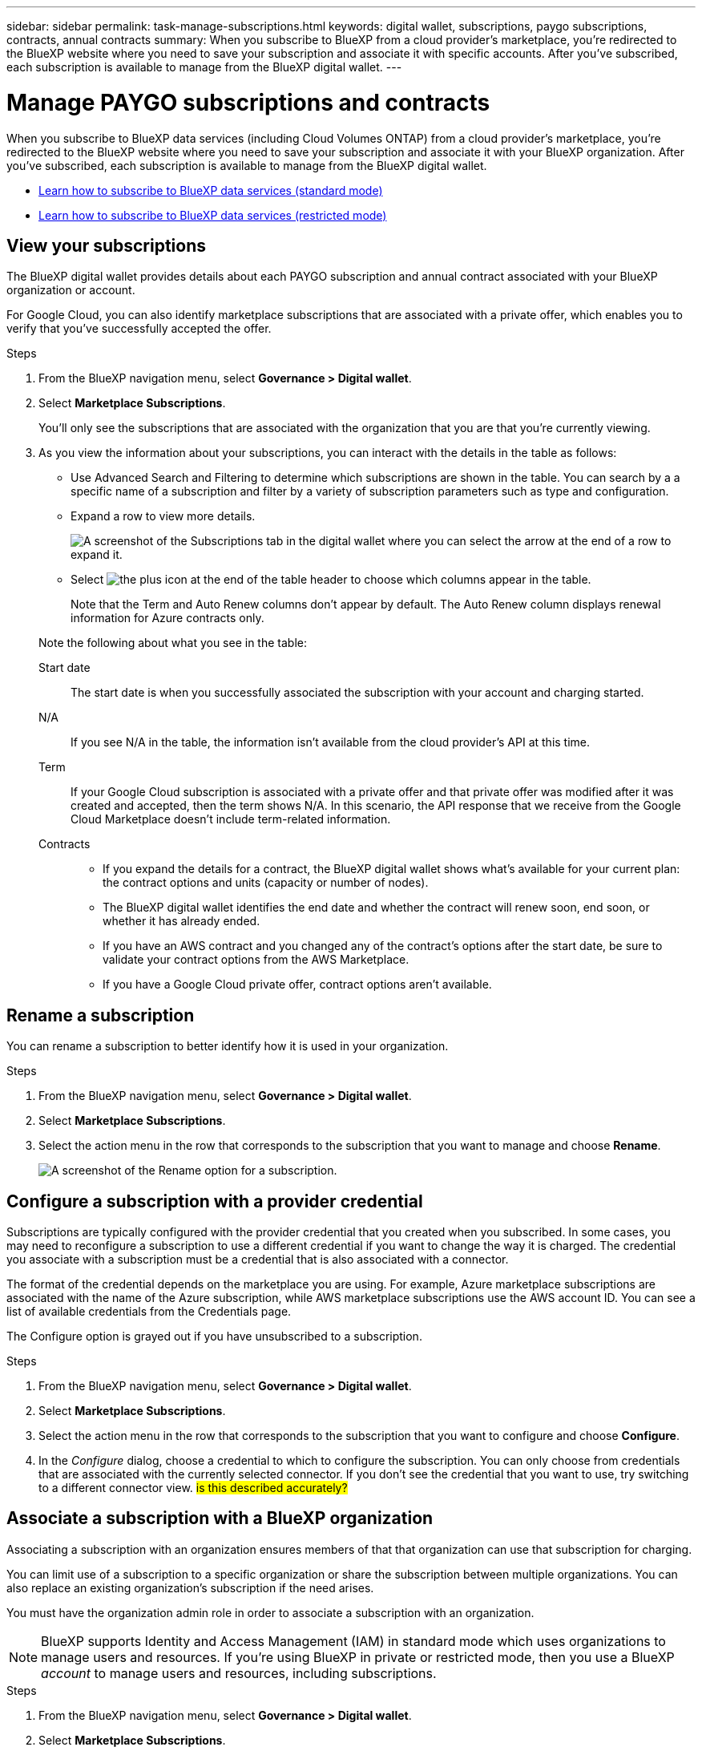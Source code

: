 ---
sidebar: sidebar
permalink: task-manage-subscriptions.html
keywords: digital wallet, subscriptions, paygo subscriptions, contracts, annual contracts
summary: When you subscribe to BlueXP from a cloud provider's marketplace, you're redirected to the BlueXP website where you need to save your subscription and associate it with specific accounts. After you've subscribed, each subscription is available to manage from the BlueXP digital wallet.
---

= Manage PAYGO subscriptions and contracts
:hardbreaks:
:nofooter:
:icons: font
:linkattrs:
:imagesdir: ./media/

[.lead]
When you subscribe to BlueXP data services (including Cloud Volumes ONTAP) from a cloud provider's marketplace, you're redirected to the BlueXP website where you need to save your subscription and associate it with your BlueXP organization. After you've subscribed, each subscription is available to manage from the BlueXP digital wallet. 

* https://docs.netapp.com/us-en/bluexp-setup-admin/task-subscribe-standard-mode.html[Learn how to subscribe to BlueXP data services (standard mode)^]
* https://docs.netapp.com/us-en/bluexp-setup-admin/task-subscribe-restricted-mode.html[Learn how to subscribe to BlueXP data services (restricted mode)^]

== View your subscriptions

The BlueXP digital wallet provides details about each PAYGO subscription and annual contract associated with your BlueXP organization or account.

For Google Cloud, you can also identify marketplace subscriptions that are associated with a private offer, which enables you to verify that you've successfully accepted the offer.

.Steps

. From the BlueXP navigation menu, select *Governance > Digital wallet*.

. Select *Marketplace Subscriptions*.
+
You'll only see the subscriptions that are associated with the organization that you are that you're currently viewing. 

. As you view the information about your subscriptions, you can interact with the details in the table as follows:
+
* Use Advanced Search and Filtering to determine which subscriptions are shown in the table. You can search by a a specific name of a subscription and filter by a variety of subscription parameters such as type and configuration.
+
* Expand a row to view more details.
+
image:screenshot-subscriptions-expand.png[A screenshot of the Subscriptions tab in the digital wallet where you can select the arrow at the end of a row to expand it.]

* Select image:icon-column-selector.png[the plus icon at the end of the table header] to choose which columns appear in the table. 
+
Note that the Term and Auto Renew columns don't appear by default. The Auto Renew column displays renewal information for Azure contracts only.

+
Note the following about what you see in the table:

Start date::
The start date is when you successfully associated the subscription with your account and charging started.

N/A::
If you see N/A in the table, the information isn't available from the cloud provider's API at this time.

Term::
If your Google Cloud subscription is associated with a private offer and that private offer was modified after it was created and accepted, then the term shows N/A. In this scenario, the API response that we receive from the Google Cloud Marketplace doesn't include term-related information.

Contracts::
* If you expand the details for a contract, the BlueXP digital wallet shows what's available for your current plan: the contract options and units (capacity or number of nodes).
* The BlueXP digital wallet identifies the end date and whether the contract will renew soon, end soon, or whether it has already ended.
* If you have an AWS contract and you changed any of the contract's options after the start date, be sure to validate your contract options from the AWS Marketplace.
* If you have a Google Cloud private offer, contract options aren't available.

== Rename a subscription

You can rename a subscription to better identify how it is used in your organization.

.Steps

. From the BlueXP navigation menu, select *Governance > Digital wallet*.

. Select *Marketplace Subscriptions*.

. Select the action menu in the row that corresponds to the subscription that you want to manage and choose *Rename*.
+ 
image:screenshot_rename_subscription.png[A screenshot of the Rename option for a subscription.]


== Configure a subscription with a provider credential

Subscriptions are typically configured with the provider credential that you created when you subscribed. In some cases, you may need to reconfigure a subscription to use a different credential if you want to change the way it is charged. The credential you associate with a subscription must be a credential that is also associated with a connector.

The format of the credential depends on the marketplace you are using. For example, Azure marketplace subscriptions are associated with the name of the Azure subscription, while AWS marketplace subscriptions use the AWS account ID. You can see a list of available credentials from the Credentials page. 

The Configure option is grayed out if you have unsubscribed to a subscription.

.Steps

. From the BlueXP navigation menu, select *Governance > Digital wallet*.

. Select *Marketplace Subscriptions*.

. Select the action menu in the row that corresponds to the subscription that you want to configure and choose *Configure*.

. In the _Configure_ dialog, choose a credential to which to configure the subscription. You can only choose from credentials that are associated with the currently selected connector. If you don't see the credential that you want to use, try switching to a different connector view. ## is this described accurately? ##


== Associate a subscription with a BlueXP organization

Associating a subscription with an organization ensures members of that that organization can use that subscription for charging. 

You can limit use of a subscription to a specific organization or share the subscription between multiple organizations. You can also replace an existing organization's subscription if the need arises. 

You must have the organization admin role in order to associate a subscription with an organization.

NOTE: BlueXP supports Identity and Access Management (IAM) in standard mode which uses organizations to manage users and resources. If you're using BlueXP in private or restricted mode, then you use a BlueXP _account_ to manage users and resources, including subscriptions. 

.Steps

. From the BlueXP navigation menu, select *Governance > Digital wallet*.

. Select *Marketplace Subscriptions*.

. Select the action menu in the row that corresponds to the subscription that you want to associate and choose *Associate*.

. In the *Associate the subscription* dialog, choose an organization(s) to which to associate this subscription. 

. Optionally, use the slider to indicate that you are replacing an existing subscription for the selected organization.

. Select *Associate*.

== View credentials associated with a subscription

##You can view the credentials for a specific subscription from the *Marketplace Subscriptions* page in the digital wallet. This allows you to verify how the subscription is being billed. Because credentials are also tied to the connector you are using, you must select the connector associated with the subscription you want to see.##

NOTE: Use the Connector drop-down in the top navigation bar to switch connectors if you need.

.Steps

. From the BlueXP navigation menu, select *Governance > Digital wallet*.

. Select *Marketplace Subscriptions*.

. On the row that contains the subscription whose credentials you want to view, select View. If there are multiple credentials associated with a subscription, no credentials may show and you are directed to select a different connector.

== Add a new marketplace subscription

You can subscribe to a marketplace subscription directly from digital wallet.


// start tabbed area

[role="tabbed-block"]
====

.AWS
--
The following video shows the steps to subscribe to BlueXP from the AWS Marketplace:

video::096e1740-d115-44cf-8c27-b051011611eb[panopto, title="Subscribe to BlueXP from the AWS Marketplace"]
--

.Azure
--
The following video shows the steps to subscribe from the Azure Marketplace:

video::b7e97509-2ecf-4fa0-b39b-b0510109a318[panopto, title="Subscribe to BlueXP from the Azure Marketplace"]
--

.Google Cloud
--
The following video shows the steps to subscribe from the Google Cloud Marketplace:

video::373b96de-3691-4d84-b3f3-b05101161638[panopto, title="Subscribe to BlueXP from the Google Cloud Marketplace"]
--

====
// end tabbed area



.Steps

. From the BlueXP navigation menu, select *Governance > Digital wallet*.

. Select *Marketplace Subscriptions*.

. Above the *Subscriptions* table, select *Add Subscription*.

. In the _Add Subscription_ dialog, select a cloud provider.

.. If choosing an AWS subscription, choose whether you want an annual contract or PAYGO subscription.

. Select *Add subscription* to navigate to the provider's marketplace and complete the steps provided.

. When finished at the cloud provider marketplace, return to BlueXP to complete the process. 



